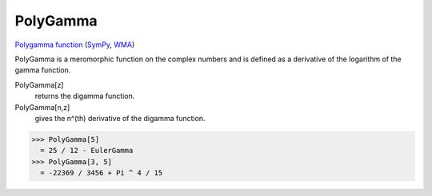 PolyGamma
=========

`Polygamma function <https://en.wikipedia.org/wiki/Polygamma_function>`_ (`SymPy <https://docs.sympy.org/latest/modules/functions/special.html#sympy.functions.special.gamma_functions.polygamma>`_, `WMA <https://reference.wolfram.com/language/ref/PolyGamma.html>`_)

PolyGamma is a meromorphic function on the complex numbers and is defined as a derivative of the logarithm of the gamma function.

PolyGamma[z]
    returns the digamma function.

PolyGamma[n,z]
    gives the n^(th) derivative of the digamma function.





>>> PolyGamma[5]
  = 25 / 12 - EulerGamma
>>> PolyGamma[3, 5]
  = -22369 / 3456 + Pi ^ 4 / 15
